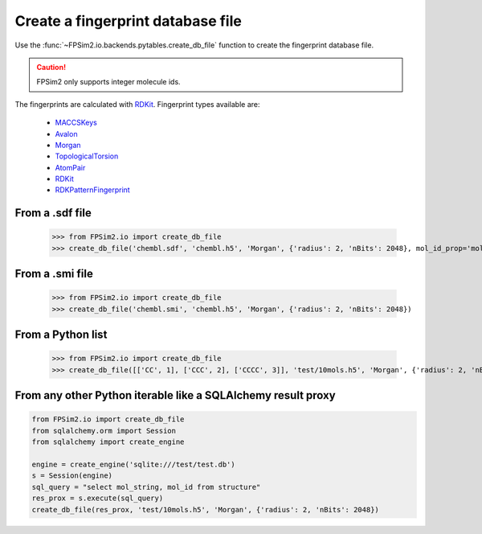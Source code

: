 .. _create:

Create a fingerprint database file
==================================

Use the :func:`~FPSim2.io.backends.pytables.create_db_file` function to create the fingerprint database file.

.. caution::
    FPSim2 only supports integer molecule ids.

The fingerprints are calculated with `RDKit <https://www.rdkit.org/>`_. Fingerprint types available are:

    - `MACCSKeys <http://rdkit.org/docs/source/rdkit.Chem.rdMolDescriptors.html#rdkit.Chem.rdMolDescriptors.GetMACCSKeysFingerprint/>`_
    - `Avalon <http://rdkit.org/docs/source/rdkit.Avalon.pyAvalonTools.html#rdkit.Avalon.pyAvalonTools.GetAvalonFP/>`_
    - `Morgan <http://rdkit.org/docs/source/rdkit.Chem.rdMolDescriptors.html#rdkit.Chem.rdMolDescriptors.GetMorganFingerprintAsBitVect/>`_
    - `TopologicalTorsion <http://rdkit.org/docs/source/rdkit.Chem.rdMolDescriptors.html#rdkit.Chem.rdMolDescriptors.GetHashedTopologicalTorsionFingerprintAsBitVect/>`_
    - `AtomPair <http://rdkit.org/docs/source/rdkit.Chem.rdMolDescriptors.html#rdkit.Chem.rdMolDescriptors.GetHashedAtomPairFingerprintAsBitVect/>`_
    - `RDKit <http://rdkit.org/docs/source/rdkit.Chem.rdmolops.html#rdkit.Chem.rdmolops.RDKFingerprint/>`_
    - `RDKPatternFingerprint <http://rdkit.org/docs/source/rdkit.Chem.rdmolops.html#rdkit.Chem.rdmolops.PatternFingerprint/>`_


From a .sdf file
----------------

    >>> from FPSim2.io import create_db_file
    >>> create_db_file('chembl.sdf', 'chembl.h5', 'Morgan', {'radius': 2, 'nBits': 2048}, mol_id_prop='mol_id')

From a .smi file
----------------

    >>> from FPSim2.io import create_db_file
    >>> create_db_file('chembl.smi', 'chembl.h5', 'Morgan', {'radius': 2, 'nBits': 2048})

From a Python list
------------------

    >>> from FPSim2.io import create_db_file
    >>> create_db_file([['CC', 1], ['CCC', 2], ['CCCC', 3]], 'test/10mols.h5', 'Morgan', {'radius': 2, 'nBits': 2048})


From any other Python iterable like a SQLAlchemy result proxy
-------------------------------------------------------------

.. code-block:: python

    from FPSim2.io import create_db_file
    from sqlalchemy.orm import Session
    from sqlalchemy import create_engine
    
    engine = create_engine('sqlite:///test/test.db')
    s = Session(engine)
    sql_query = "select mol_string, mol_id from structure"
    res_prox = s.execute(sql_query)
    create_db_file(res_prox, 'test/10mols.h5', 'Morgan', {'radius': 2, 'nBits': 2048})
